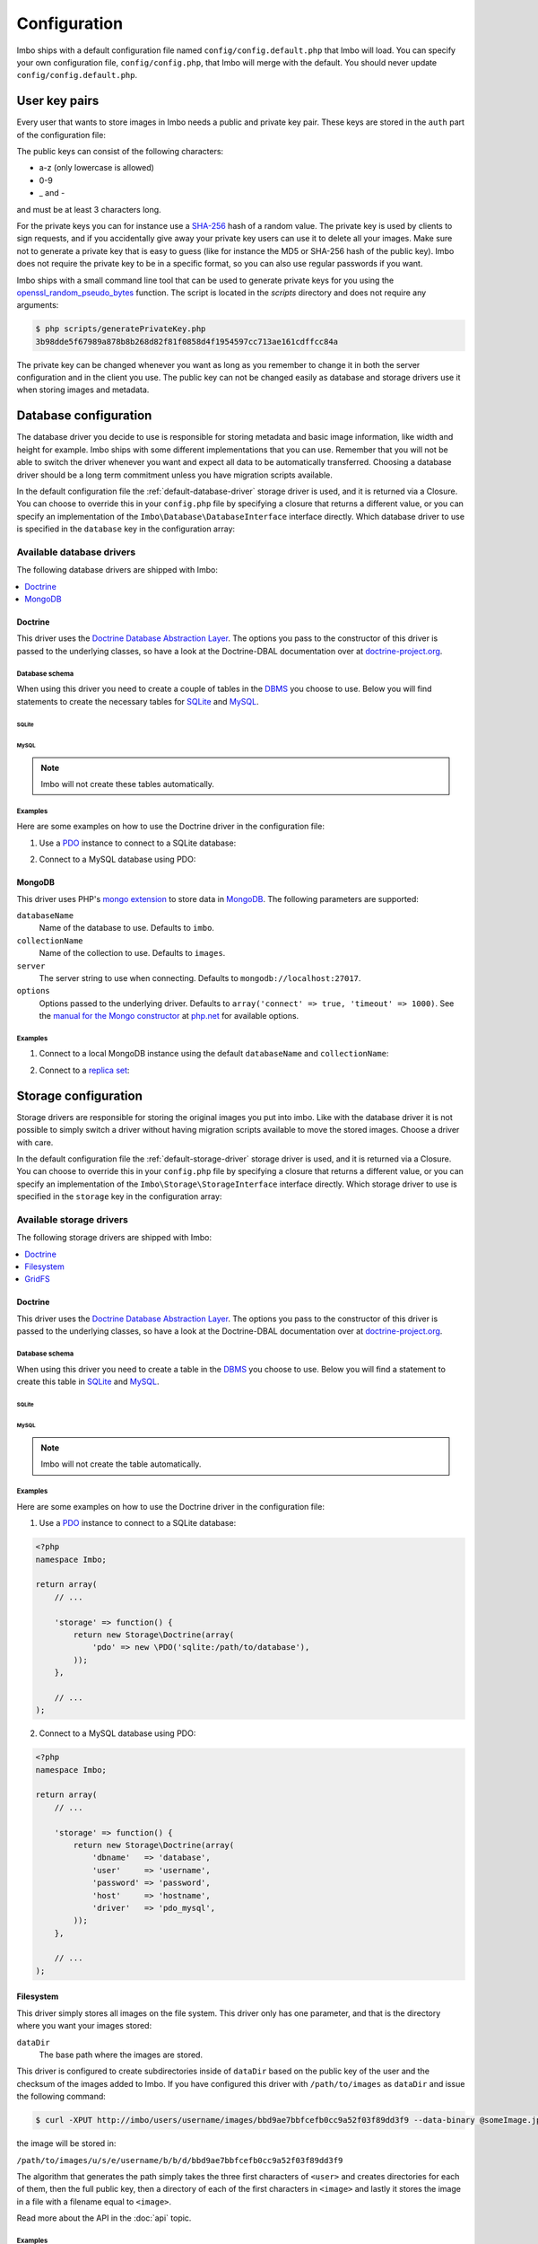 .. _configuration:

Configuration
=============

Imbo ships with a default configuration file named ``config/config.default.php`` that Imbo will load. You can specify your own configuration file, ``config/config.php``, that Imbo will merge with the default. You should never update ``config/config.default.php``.

User key pairs
--------------

Every user that wants to store images in Imbo needs a public and private key pair. These keys are stored in the ``auth`` part of the configuration file:

.. code-block:: php
    :linenos:

    <?php
    namespace Imbo;

    return array(
        // ...

        'auth' => array(
            'username'  => '95f02d701b8dc19ee7d3710c477fd5f4633cec32087f562264e4975659029af7',
            'otheruser' => 'b312ff29d5da23dcd230b61ff4db1e2515c862b9fb0bb59e7dd54ce1e4e94a53',
        ),

        // ...
    );

The public keys can consist of the following characters:

* a-z (only lowercase is allowed)
* 0-9
* _ and -

and must be at least 3 characters long.

For the private keys you can for instance use a `SHA-256`_ hash of a random value. The private key is used by clients to sign requests, and if you accidentally give away your private key users can use it to delete all your images. Make sure not to generate a private key that is easy to guess (like for instance the MD5 or SHA-256 hash of the public key). Imbo does not require the private key to be in a specific format, so you can also use regular passwords if you want.

Imbo ships with a small command line tool that can be used to generate private keys for you using the `openssl_random_pseudo_bytes`_ function. The script is located in the `scripts` directory and does not require any arguments:

.. code-block:: bash

    $ php scripts/generatePrivateKey.php
    3b98dde5f67989a878b8b268d82f81f0858d4f1954597cc713ae161cdffcc84a

.. _SHA-256: http://en.wikipedia.org/wiki/SHA-2
.. _openssl_random_pseudo_bytes: http://php.net/openssl_random_pseudo_bytes

The private key can be changed whenever you want as long as you remember to change it in both the server configuration and in the client you use. The public key can not be changed easily as database and storage drivers use it when storing images and metadata.

Database configuration
----------------------

The database driver you decide to use is responsible for storing metadata and basic image information, like width and height for example. Imbo ships with some different implementations that you can use. Remember that you will not be able to switch the driver whenever you want and expect all data to be automatically transferred. Choosing a database driver should be a long term commitment unless you have migration scripts available.

In the default configuration file the :ref:`default-database-driver` storage driver is used, and it is returned via a Closure. You can choose to override this in your ``config.php`` file by specifying a closure that returns a different value, or you can specify an implementation of the ``Imbo\Database\DatabaseInterface`` interface directly. Which database driver to use is specified in the ``database`` key in the configuration array:

.. code-block:: php
    :linenos:

    <?php
    namespace Imbo;

    return array(
        // ...

        'database' => function() {
            return new Database\MongoDB(array(
                'databaseName'   => 'imbo',
                'collectionName' => 'images',
            ));
        },

        // or

        'database' => new Database\MongoDB(array(
            'databaseName'   => 'imbo',
            'collectionName' => 'images',
        )),

        // ...
    );

Available database drivers
++++++++++++++++++++++++++

The following database drivers are shipped with Imbo:

.. contents::
    :local:
    :depth: 1

.. _doctrine-database-driver:

Doctrine
^^^^^^^^

This driver uses the `Doctrine Database Abstraction Layer`_. The options you pass to the constructor of this driver is passed to the underlying classes, so have a look at the Doctrine-DBAL documentation over at `doctrine-project.org`_.

.. _Doctrine Database Abstraction Layer: http://www.doctrine-project.org/projects/dbal.html
.. _doctrine-project.org: http://docs.doctrine-project.org/projects/doctrine-dbal/en/latest/index.html

Database schema
~~~~~~~~~~~~~~~

When using this driver you need to create a couple of tables in the `DBMS`_ you choose to use. Below you will find statements to create the necessary tables for `SQLite`_ and `MySQL`_.

.. _DBMS: http://en.wikipedia.org/wiki/Relational_database_management_system
.. _SQLite: http://www.sqlite.org/
.. _MySQL: http://www.mysql.com/

SQLite
''''''

.. code-block:: sql
    :linenos:

    CREATE TABLE IF NOT EXISTS imageinfo (
        id INTEGER PRIMARY KEY NOT NULL,
        publicKey TEXT NOT NULL,
        imageIdentifier TEXT NOT NULL,
        size INTEGER NOT NULL,
        extension TEXT NOT NULL,
        mime TEXT NOT NULL,
        added INTEGER NOT NULL,
        updated INTEGER NOT NULL,
        width INTEGER NOT NULL,
        height INTEGER NOT NULL,
        checksum TEXT NOT NULL,
        UNIQUE (publicKey,imageIdentifier)
    )

    CREATE TABLE IF NOT EXISTS metadata (
        id INTEGER PRIMARY KEY NOT NULL,
        imageId KEY INTEGER NOT NULL,
        tagName TEXT NOT NULL,
        tagValue TEXT NOT NULL
    )

    CREATE TABLE IF NOT EXISTS shorturl (
        shortUrlId TEXT PRIMARY KEY NOT NULL,
        publicKey TEXT NOT NULL,
        imageIdentifier TEXT NOT NULL,
        extension TEXT,
        query TEXT NOT NULL
    )

    CREATE INDEX shorturlparams ON shorturl (
        publicKey,
        imageIdentifier,
        extension,
        query
    )

MySQL
'''''

.. code-block:: sql
    :linenos:

    CREATE TABLE IF NOT EXISTS `imageinfo` (
        `id` int(10) unsigned NOT NULL AUTO_INCREMENT,
        `publicKey` varchar(255) COLLATE utf8_danish_ci NOT NULL,
        `imageIdentifier` char(32) COLLATE utf8_danish_ci NOT NULL,
        `size` int(10) unsigned NOT NULL,
        `extension` varchar(5) COLLATE utf8_danish_ci NOT NULL,
        `mime` varchar(20) COLLATE utf8_danish_ci NOT NULL,
        `added` int(10) unsigned NOT NULL,
        `updated` int(10) unsigned NOT NULL,
        `width` int(10) unsigned NOT NULL,
        `height` int(10) unsigned NOT NULL,
        `checksum` char(32) COLLATE utf8_danish_ci NOT NULL,
        PRIMARY KEY (`id`),
        UNIQUE KEY `image` (`publicKey`,`imageIdentifier`)
    ) ENGINE=InnoDB DEFAULT CHARSET=utf8 COLLATE=utf8_danish_ci AUTO_INCREMENT=1 ;

    CREATE TABLE IF NOT EXISTS `metadata` (
        `id` int(10) unsigned NOT NULL AUTO_INCREMENT,
        `imageId` int(10) unsigned NOT NULL,
        `tagName` varchar(255) COLLATE utf8_danish_ci NOT NULL,
        `tagValue` varchar(255) COLLATE utf8_danish_ci NOT NULL,
        PRIMARY KEY (`id`),
        KEY `imageId` (`imageId`)
    ) ENGINE=InnoDB DEFAULT CHARSET=utf8 COLLATE=utf8_danish_ci AUTO_INCREMENT=1 ;

    CREATE TABLE `shorturl` (
        `shortUrlId` char(7) COLLATE utf8_danish_ci NOT NULL,
        `publicKey` varchar(255) COLLATE utf8_danish_ci NOT NULL,
        `imageIdentifier` char(32) COLLATE utf8_danish_ci NOT NULL,
        `extension` char(3) COLLATE utf8_danish_ci DEFAULT NULL,
        `query` text COLLATE utf8_danish_ci NOT NULL,
        PRIMARY KEY (`shortUrlId`),
        KEY `params` (`publicKey`,`imageIdentifier`,`extension`,`query`(255))
    ) ENGINE=InnoDB DEFAULT CHARSET=utf8 COLLATE=utf8_danish_ci;

.. note:: Imbo will not create these tables automatically.

Examples
~~~~~~~~

Here are some examples on how to use the Doctrine driver in the configuration file:

1) Use a `PDO`_ instance to connect to a SQLite database:

.. _PDO: http://php.net/pdo

.. code-block:: php
    :linenos:

    <?php
    namespace Imbo;

    return array(
        // ...

        'database' => function() {
            return new Database\Doctrine(array(
                'pdo' => new \PDO('sqlite:/path/to/database'),
            ));
        },

        // ...
    );

2) Connect to a MySQL database using PDO:

.. _PDO: http://php.net/pdo

.. code-block:: php
    :linenos:

    <?php
    namespace Imbo;

    return array(
        // ...

        'database' => function() {
            return new Database\Doctrine(array(
                'dbname'   => 'database',
                'user'     => 'username',
                'password' => 'password',
                'host'     => 'hostname',
                'driver'   => 'pdo_mysql',
            ));
        },

        // ...
    );

.. _mongodb-database-driver:
.. _default-database-driver:

MongoDB
^^^^^^^

This driver uses PHP's `mongo extension`_ to store data in `MongoDB`_. The following parameters are supported:

.. _mongo extension: http://pecl.php.net/package/mongo
.. _MongoDB: http://www.mongodb.org/

``databaseName``
    Name of the database to use. Defaults to ``imbo``.

``collectionName``
    Name of the collection to use. Defaults to ``images``.

``server``
    The server string to use when connecting. Defaults to ``mongodb://localhost:27017``.

``options``
    Options passed to the underlying driver. Defaults to ``array('connect' => true, 'timeout' => 1000)``. See the `manual for the Mongo constructor`_ at `php.net <http://php.net>`_ for available options.

.. _manual for the Mongo constructor: http://php.net/manual/en/mongo.construct.php

Examples
~~~~~~~~

1) Connect to a local MongoDB instance using the default ``databaseName`` and ``collectionName``:

.. code-block:: php
    :linenos:

    <?php
    namespace Imbo;

    return array(
        // ...

        'database' => function() {
            return new Database\MongoDB();
        },

        // ...
    );

2) Connect to a `replica set`_:

.. _replica set: http://www.mongodb.org/display/DOCS/Replica+Sets

.. code-block:: php
    :linenos:

    <?php
    namespace Imbo;

    return array(
        // ...

        'database' => function() {
            return new Database\MongoDB(array(
                'server' => 'mongodb://server1,server2,server3',
                'options' => array(
                    'replicaSet' => 'nameOfReplicaSet',
                ),
            ));
        },

        // ...
    );

Storage configuration
---------------------

Storage drivers are responsible for storing the original images you put into imbo. Like with the database driver it is not possible to simply switch a driver without having migration scripts available to move the stored images. Choose a driver with care.

In the default configuration file the :ref:`default-storage-driver` storage driver is used, and it is returned via a Closure. You can choose to override this in your ``config.php`` file by specifying a closure that returns a different value, or you can specify an implementation of the ``Imbo\Storage\StorageInterface`` interface directly. Which storage driver to use is specified in the ``storage`` key in the configuration array:

.. code-block:: php
    :linenos:

    <?php
    namespace Imbo;

    return array(
        // ...

        'storage' => new function() {
            return new Storage\Filesystem(array(
                'dataDir' => '/path/to/images',
            ));
        },

        // ...
    );

Available storage drivers
+++++++++++++++++++++++++

The following storage drivers are shipped with Imbo:

.. contents::
    :local:
    :depth: 1

.. _doctrine-storage-driver:

Doctrine
^^^^^^^^

This driver uses the `Doctrine Database Abstraction Layer`_. The options you pass to the constructor of this driver is passed to the underlying classes, so have a look at the Doctrine-DBAL documentation over at `doctrine-project.org`_.

.. _Doctrine Database Abstraction Layer: http://www.doctrine-project.org/projects/dbal.html
.. _doctrine-project.org: http://docs.doctrine-project.org/projects/doctrine-dbal/en/latest/index.html

Database schema
~~~~~~~~~~~~~~~

When using this driver you need to create a table in the `DBMS`_ you choose to use. Below you will find a statement to create this table in `SQLite`_ and `MySQL`_.

SQLite
''''''

.. code-block:: sql
    :linenos:

    CREATE TABLE storage_images (
        publicKey TEXT NOT NULL,
        imageIdentifier TEXT NOT NULL,
        data BLOB NOT NULL,
        updated INTEGER NOT NULL,
        PRIMARY KEY (publicKey,imageIdentifier)
    )

MySQL
'''''

.. code-block:: sql
    :linenos:

    CREATE TABLE IF NOT EXISTS `storage_images` (
        `publicKey` varchar(255) COLLATE utf8_danish_ci NOT NULL,
        `imageIdentifier` char(32) COLLATE utf8_danish_ci NOT NULL,
        `data` blob NOT NULL,
        `updated` int(10) unsigned NOT NULL,
        PRIMARY KEY (`publicKey`,`imageIdentifier`)
    ) ENGINE=InnoDB DEFAULT CHARSET=utf8 COLLATE=utf8_danish_ci;

.. note:: Imbo will not create the table automatically.

Examples
~~~~~~~~

Here are some examples on how to use the Doctrine driver in the configuration file:

1) Use a `PDO`_ instance to connect to a SQLite database:

.. _PDO: http://php.net/pdo

.. code-block:: php

    <?php
    namespace Imbo;

    return array(
        // ...

        'storage' => function() {
            return new Storage\Doctrine(array(
                'pdo' => new \PDO('sqlite:/path/to/database'),
            ));
        },

        // ...
    );

2) Connect to a MySQL database using PDO:

.. _PDO: http://php.net/pdo

.. code-block:: php

    <?php
    namespace Imbo;

    return array(
        // ...

        'storage' => function() {
            return new Storage\Doctrine(array(
                'dbname'   => 'database',
                'user'     => 'username',
                'password' => 'password',
                'host'     => 'hostname',
                'driver'   => 'pdo_mysql',
            ));
        },

        // ...
    );

.. _filesystem-storage-driver:

Filesystem
^^^^^^^^^^

This driver simply stores all images on the file system. This driver only has one parameter, and that is the directory where you want your images stored:

``dataDir``
    The base path where the images are stored.

This driver is configured to create subdirectories inside of ``dataDir`` based on the public key of the user and the checksum of the images added to Imbo. If you have configured this driver with ``/path/to/images`` as ``dataDir`` and issue the following command:

.. code-block:: bash

    $ curl -XPUT http://imbo/users/username/images/bbd9ae7bbfcefb0cc9a52f03f89dd3f9 --data-binary @someImage.jpg

the image will be stored in:

``/path/to/images/u/s/e/username/b/b/d/bbd9ae7bbfcefb0cc9a52f03f89dd3f9``

The algorithm that generates the path simply takes the three first characters of ``<user>`` and creates directories for each of them, then the full public key, then a directory of each of the first characters in ``<image>`` and lastly it stores the image in a file with a filename equal to ``<image>``.

Read more about the API in the :doc:`api` topic.

Examples
~~~~~~~~

Default configuration:

.. code-block:: php

    <?php
    namespace Imbo;

    return array(
        // ...

        'storage' => function() {
            new Storage\Filesystem(array(
                'dataDir' => '/path/to/images',
            ));
        },

        // ...
    );

.. _gridfs-storage-driver:
.. _default-storage-driver:

GridFS
^^^^^^

The GridFS driver is used to store the images in MongoDB using the `GridFS specification`_. This driver has the following parameters:

.. _GridFS specification: http://www.mongodb.org/display/DOCS/GridFS

``databaseName``
    The name of the database to store the images in. Defaults to ``imbo_storage``.

``server``
    The server string to use when connecting to MongoDB. Defaults to ``mongodb://localhost:27017``

``options``
    Options passed to the underlying driver. Defaults to ``array('connect' => true, 'timeout' => 1000)``. See the `manual for the Mongo constructor`_ at `php.net <http://php.net>`_ for available options.

Examples
~~~~~~~~

1) Connect to a local MongoDB instance using the default ``databaseName``:

.. code-block:: php
    :linenos:

    <?php
    namespace Imbo;

    return array(
        // ...

        'storage' => function() {
            return new Storage\GridFS();
        },

        // ...
    );

2) Connect to a `replica set`_:

.. code-block:: php
    :linenos:

    <?php
    namespace Imbo;

    return array(
        // ...

        'storage' => function() {
            return new Storage\GridFS(array(
                'server' => 'mongodb://server1,server2,server3',
                'options' => array(
                    'replicaSet' => 'nameOfReplicaSet',
                ),
            ));
        },

        // ...
    );

.. _configuration-event-listeners:

Event listeners
---------------

Imbo also supports event listeners that you can use to hook into Imbo at different phases without having to edit Imbo itself. An event listener is simply a piece of code that will be executed when a certain event is triggered from Imbo. Event listeners are added to the ``eventListeners`` part of the configuration array as associative arrays. The keys are short names used to identify the listeners, and are not really used for anything in the Imbo application, but exists so you can override/disable event listeners specified in ``config.default.php``. If you want to disable the default event listeners simply specify the same key in the ``config.php`` file and set the value to ``null`` or ``false``.

Event listeners can be added in the following ways:

1) Use an instance of a class implementing the ``Imbo\EventListener\ListenerInterface`` interface:

.. code-block:: php
    :linenos:

    <?php
    namespace Imbo;

    return array(
        // ...

        'eventListeners' => array(
            'accessToken' => new EventListener\AccessToken(),
        ),

        // ...
    );

2) A closure returning an instance of the ``Imbo\EventListener\ListenerInterface`` interface

.. code-block:: php
    :linenos:

    <?php
    namespace Imbo;

    return array(
        // ...

        'eventListeners' => array(
            'accessToken' => function() {
                return new EventListener\AccessToken();
            },
        ),

        // ...
    );

3) Use an instance of a class implementing the ``Imbo\EventListener\ListenerInterface`` interface together with a public key filter:

.. code-block:: php
    :linenos:

    <?php
    namespace Imbo;

    return array(
        // ...

        'eventListeners' => array(
            'maxImageSize' => array(
                'listener' => new EventListener\MaxImageSize(1024, 768),
                'publicKeys' => array(
                    'include' => array('user'),
                    // 'exclude' => array('someotheruser'),
                ),
            ),
        ),

        // ...
    );

where ``listener`` is an instance of the ``Imbo\EventListener\ListenerInterface`` interface, and ``publicKeys`` is an array that you can use if you want your listener to only be triggered for some users (public keys). The value of this is an array with one of two keys: ``include`` or ``exclude`` where ``include`` is an array you want your listener to trigger for, and ``exclude`` is an array of users you don't want your listener to trigger for. ``publicKeys`` is optional, and per default the listener will trigger for all users.

4) Use a `closure`_:

.. _closure: http://php.net/manual/en/functions.anonymous.php

.. code-block:: php
    :linenos:

    <?php
    namespace Imbo;

    return array(
        // ...

        'eventListeners' => array(
            'customListener' => array(
                'callback' => function(EventManager\EventInterface $event) {
                    // Custom code
                },
                'events' => array('image.get'),
                'priority' => 1,
                'publicKeys' => array(
                    'include' => array('user'),
                    // 'exclude' => array('someotheruser'),
                ),
            ),
        ),

        // ...
    );

where ``callback`` is the code you want executed, and ``events`` is an array of the events you want it triggered for. ``priority`` is the priority of the listener and defaults to 1. The higher the number, the earlier in the chain your listener will be triggered. This number can also be negative. Imbo's internal event listeners uses numbers between 1 and 100. ``publicKeys`` uses the same format as described above.

Events
++++++

When configuring an event listener you need to know about the events that Imbo triggers. The most important events are combinations of the accessed resource along with the HTTP method used. Imbo currently provides five resources:

* :ref:`status <status-resource>`
* :ref:`user <user-resource>`
* :ref:`images <images-resource>`
* :ref:`image <image-resource>`
* :ref:`metadata <metadata-resource>`

Examples of events that is triggered:

* ``image.get``
* ``image.put``
* ``image.delete``

As you can see from the above examples the events are built up by the resource name and the HTTP method, separated by ``.``.

Some other notable events:

* ``storage.image.insert``
* ``storage.image.load``
* ``storage.image.delete``
* ``db.image.insert``
* ``db.image.load``
* ``db.image.delete``
* ``db.metadata.update``
* ``db.metadata.load``
* ``db.metadata.delete``
* ``route``
* ``response.send``

Below you will see the different event listeners that Imbo ships with and the events they subscribe to.

Event listeners
+++++++++++++++

Imbo ships with a collection of event listeners for you to use. Some of them are enabled in the default configuration file.

.. contents::
    :local:
    :depth: 1

.. _access-token-event-listener:

Access token
^^^^^^^^^^^^

This event listener enforces the usage of access tokens on all read requests against user-specific resources. You can read more about how the actual access tokens works in the :ref:`access-tokens` topic in the :doc:`api` section.

To enforce the access token check for all read requests this event listener subscribes to the following events:

* ``user.get``
* ``images.get``
* ``image.get``
* ``metadata.get``
* ``user.head``
* ``images.head``
* ``image.head``
* ``metadata.head``

This event listener has a single parameter that can be used to whitelist and/or blacklist certain image transformations, used when the current request is against an image resource. The parameter is an array with a single key: ``transformations``. This is another array with two keys: ``whitelist`` and ``blacklist``. These two values are arrays where you specify which transformation(s) to whitelist or blacklist. The names of the transformations are the same as the ones used in the request. See :ref:`image-transformations` for a complete list of the supported transformations.

Use ``whitelist`` if you want the listener to skip the access token check for certain transformations, and ``blacklist`` if you want it to only check certain transformations:

.. code-block:: php

    array('transformations' => array(
        'whitelist' => array(
            'border',
        )
    ))

means that the access token will **not** be enforced for the :ref:`border-transformation` transformation.

.. code-block:: php

    array('transformations' => array(
        'blacklist' => array(
            'border',
        )
    ))

means that the access token will be enforced **only** for the :ref:`border-transformation` transformation.

If both ``whitelist`` and ``blacklist`` are specified all transformations will require an access token unless it's included in ``whitelist``.

This event listener is included in the default configuration file without specifying any filters (which means that the access token will be enforced for all requests):

.. code-block:: php
    :linenos:

    <?php
    namespace Imbo;

    return array(
        // ...

        'eventListeners' => array(
            'accessToken' => function() {
                return new EventListener\AccessToken();
            },
        ),

        // ...
    );

Disable this event listener with care. Clients can easily `DDoS`_ your installation if you let them specify image transformations without limitations.

.. _DDoS: http://en.wikipedia.org/wiki/DDoS

Authenticate
^^^^^^^^^^^^

This event listener enforces the usage of signatures on all write requests against user-specific resources. You can read more about how the actual signature check works in the :ref:`signing-write-requests` topic in the :doc:`api` section.

To enforce the signature check for all write requests this event listener subscribes to the following events:

* ``image.put``
* ``image.post``
* ``image.delete``
* ``metadata.put``
* ``metadata.post``
* ``metadata.delete``

This event listener does not support any parameters and is enabled per default like this:

.. code-block:: php
    :linenos:

    <?php
    namespace Imbo;

    return array(
        // ...

        'eventListeners' => array(
            'authenticate' => function() {
                return new EventListener\Authenticate();
            },
        ),

        // ...
    );

Disable this event listener with care. Clients can delete all your images and metadata when this listener is not enabled.

Auto rotate image
^^^^^^^^^^^^^^^^^

This event listener will auto rotate new images based on metadata embedded in the image itself (`EXIF`_).

.. _EXIF: http://en.wikipedia.org/wiki/Exchangeable_image_file_format

The listener does not support any parameters and can be enabled like this:

.. code-block:: php
    :linenos:

    <?php
    namespace Imbo;

    return array(
        // ...

        'eventListeners' => array(
            'autoRotate' => function() {
                return new EventListener\AutoRotateImage();
            },
        ),

        // ...
    );

If you enable this listener all new images added to Imbo will be auto rotated based on the EXIF data.

CORS (Cross-Origin Resource Sharing)
^^^^^^^^^^^^^^^^^^^^^^^^^^^^^^^^^^^^

This event listener can be used to allow clients such as web browsers to use Imbo when the client is located on a different origin/domain than the Imbo server is. This is implemented by sending a set of CORS-headers on specific requests, if the origin of the request matches a configured domain.

The event listener can be configured on a per-resource and per-method basis, and will therefore listen to any related events. If enabled without any specific configuration, the listener will allow and respond to the **GET**, **HEAD** and **OPTIONS** methods on all resources. Note however that no origins are allowed by default and that a client will still need to provide a valid access token, unless the :ref:`access-token-event-listener` listener is disabled.

To enable the listener, use the following:

.. code-block:: php
    :linenos:

    <?php
    namespace Imbo;

    return array(
        // ...

        'eventListeners' => array(
            'cors' => function() {
                return new EventListener\Cors(array(
                    'allowedOrigins' => array('http://some.origin'),
                    'allowedMethods' => array(
                        'image'  => array('GET', 'HEAD', 'PUT'),
                        'images' => array('GET', 'HEAD'),
                    ),
                    'maxAge' => 3600,
                ));
            },
        ),

        // ...
    );

``allowedOrigins`` is an array of allowed origins. Specifying ``*`` as a value in the array will allow any origin.

``allowedMethods`` is an associative array where the keys represent the resource (``image``, ``images``, ``metadata``, ``status`` and ``user``). The value is an array of HTTP methods you wish to open up.

``maxAge`` specifies how long the response of an OPTIONS-request can be cached for, in seconds. Defaults to 3600 (one hour).

Exif metadata
^^^^^^^^^^^^^

This event listener can be used to fetch the EXIF-tags from uploaded images and adding them as metadata. Enabling this event listener will not populate metadata for images already added to Imbo.

The event listener subscribes to the following events:

* ``image.put``
* ``db.image.insert``

and has the following parameters:

``$allowedTags``
    The tags you want to be populated as metadata, if present. Optional - by default all tags are added.

and is enabled like this:

.. code-block:: php
    :linenos:

    <?php
    namespace Imbo;

    return array(
        // ...

        'eventListeners' => array(
            'exifMetadata' => function() {
                return new EventListener\ExifMetadata(array(
                    'exif:Make',
                    'exif:Model',
                ));
            },
        ),

        // ...
    );

which would allow only ``exif:Make`` and ``exif:Model`` as metadata tags. Not passing an array to the constructor will allow all tags.

Image transformation cache
^^^^^^^^^^^^^^^^^^^^^^^^^^

This event listener enables caching of image transformations. Read more about image transformations in the :ref:`image-transformations` topic in the :doc:`api` section.

To achieve this the listener subscribes to the following events:

* ``image.get`` (both before and after the main application logic)
* ``image.delete``

The event listener has one parameter:

``$path``
    Root path where the cached images will be stored.

and is enabled like this:

.. code-block:: php
    :linenos:

    <?php
    namespace Imbo;

    return array(
        // ...

        'eventListeners' => array(
            'imageTransformationCache' => function() {
                return new EventListener\ImageTransformationCache('/path/to/cache');
            },
        ),

        // ...
    );

.. note::
    This event listener uses a similar algorithm when generating file names as the :ref:`filesystem-storage-driver` storage driver.

.. warning::
    It can be wise to purge old files from the cache from time to time. If you have a large amount of images and present many different variations of these the cache will use up quite a lot of storage.

    An example on how to accomplish this:

    .. code-block:: bash

        $ find /path/to/cache -ctime +7 -type f -delete

    The above command will delete all files in /path/to/cache older than 7 days and can be used with for instance `crontab`_.

.. _crontab: http://en.wikipedia.org/wiki/Cron

Max image size
^^^^^^^^^^^^^^

This event listener can be used to enforce a maximum size (height and width, not byte size) of **new** images. Enabling this event listener will not change images already added to Imbo.

The event listener subscribes to the following event:

* ``image.put``

and has the following parameters:

``$width``
    The max width in pixels of new images. If a new image exceeds this limit it will be downsized.

``$height``
    The max height in pixels of new images. If a new image exceeds this limit it will be downsized.

and is enabled like this:

.. code-block:: php
    :linenos:

    <?php
    namespace Imbo;

    return array(
        // ...

        'eventListeners' => array(
            'maxImageSize' => function() {
                return new EventListener\MaxImageSize(1024, 768);
            },
        ),

        // ...
    );

which would effectively downsize all images exceeding a ``width`` of ``1024`` or a ``height`` of ``768``. The aspect ratio will be kept.

Metadata cache
^^^^^^^^^^^^^^

This event listener enables caching of metadata fetched from the backend so other requests won't need to go all the way to the backend to fetch metadata. To achieve this the listener subscribes to the following events:

* ``db.metadata.load``
* ``db.metadata.delete``
* ``db.metadata.update``

and has the following parameters:

``Imbo\Cache\CacheInterface $cache``
    An instance of a cache adapter. Imbo ships with :ref:`apc-cache` and :ref:`memcached-cache` adapters, and both can be used for this event listener. If you want to use another form of caching you can simply implement the ``Imbo\Cache\CacheInterface`` interface and pass an instance of the custom adapter to the constructor of the event listener. Here is an example that uses the APC adapter for caching:

.. code-block:: php
    :linenos:

    <?php
    namespace Imbo;

    return array(
        // ...

        'eventListeners' => array(
            'metadataCache' => function() {
                return new EventListener\MetadataCache(new Cache\APC('imbo'));
            },
        ),

        // ...
    );

The event object
++++++++++++++++

The object passed to the event listeners (and closures) is an instance of the ``Imbo\EventManager\EventInterface`` interface. This interface has some methods that event listeners can use:

``getName()``
    Get the name of the current event. For instance ``image.delete``.

``getRequest()``
    Get the current request object (an instance of ``Imbo\Http\Request\Request``)

``getResponse()``
    Get the current response object (an instance of ``Imbo\Http\Response\Response``)

``getDatabase()``
    Get the current database adapter (an instance of ``Imbo\Database\DatabaseInterface``)

``getStorage()``
    Get the current storage adapter (an instance of ``Imbo\Storage\StorageInterface``)

``getManager()``
    Get the current event manager (an instance of ``Imbo\EventManager\EventManager``)

.. _image-transformations:

Image transformations
---------------------

Imbo supports a set of image transformations out of the box using the `Imagick PHP extension <http://pecl.php.net/package/imagick>`_. All supported image transformations are included in the configuration, and you can easily add your own custom transformations or create presets using a combination of existing transformations.

Transformations are triggered using the ``t[]`` query parameter together with the image resource (read more about the image resource and the included transformations and their parameters in the :ref:`image-resource` section). This parameter should be used as an array so that multiple transformations can be made. The transformations are applied in the order they are specified in the URL.

All transformations are registered in the configuration array under the ``imageTransformations`` key:

.. code-block:: php
    :linenos:

    <?php
    namespace Imbo;

    return array(
        // ...

        'imageTransformations' => array(
            'border' => function (array $params) {
                return new Image\Transformation\Border($params);
            },
            'canvas' => function (array $params) {
                return new Image\Transformation\Canvas($params);
            },
            // ...
        ),

        // ...
    );

where the keys are the names of the transformations as specified in the URL, and the values are closures which all receive a single argument. This argument is an array that matches the parameters for the transformation as specified in the URL. If you use the following query parameter:

``t[]=border:width=1,height=2,color=f00``

the ``$params`` array given to the closure will look like this:

.. code-block:: php

    <?php
    array(
        'width' => '1',
        'height' => '1',
        'color' => 'f00'
    )


The return value of the closure must either be an instance of the ``Imbo\Image\Transformation\TransformationInterface`` interface, or code that is callable (for instance another closure, or a class that includes an ``__invoke`` method). If the return value is a callable piece of code it will receive a single parameter which is an instance of ``Imbo\Model\Image``, which is the image you want your transformation to modify. See some examples in the :ref:`custom-transformations` section below.

Presets
+++++++

Imbo supports the notion of transformation presets by using the ``Imbo\Image\Transformation\Collection`` transformation. The constructor of this transformation takes an array containing other transformations.

.. code-block:: php
    :linenos:

    <?php
    namespace Imbo;

    return array(
        // ...

        'imageTransformations' => array(
            'graythumb' => function ($params) {
                return new Image\Transformation\Collection(array(
                    new Image\Transformation\Desaturate(),
                    new Image\Transformation\Thumbnail($params),
                ));
            },
        ),

        // ...
    );

which can be triggered using the following query parameter:

``t[]=graythumb``

.. _custom-transformations:

Custom transformations
++++++++++++++++++++++

You can also implement your own transformations by implementing the ``Imbo\Image\Transformation\TransformationInterface`` interface, or by specifying a callable piece of code. An implementation of the border transformation as a callable piece of code could for instance look like this:

.. code-block:: php
    :linenos:

    <?php
    namespace Imbo;

    return array(
        // ...

        'imageTransformations' => array(
            'border' => function (array $params) {
                return function (Model\Image $image) use ($params) {
                    $color = !empty($params['color']) ? $params['color'] : '#000';
                    $width = !empty($params['width']) ? $params['width'] : 1;
                    $height = !empty($params['height']) ? $params['height'] : 1;

                    try {
                        $imagick = new \Imagick();
                        $imagick->readImageBlob($image->getBlob());
                        $imagick->borderImage($color, $width, $height);

                        $size = $imagick->getImageGeometry();

                        $image->setBlob($imagick->getImageBlob())
                              ->setWidth($size['width'])
                              ->setHeight($size['height']);
                    } catch (\ImagickException $e) {
                        throw new Image\Transformation\TransformationException($e->getMessage(), 400, $e);
                    }
                };
            },
        ),

        // ...
    );

It's not recommended to use this method for big complicated transformations. It's better to implement the interface mentioned above, and refer to your class in the configuration array instead:

.. code-block:: php
    :linenos:

    <?php
    namespace Imbo;

    return array(
        // ..

        'imageTransformations' => array(
            'border' => function (array $params) {
                return new My\Custom\BorderTransformation($params);
            },
        ),

        // ...
    );

where ``My\Custom\BorderTransformation`` implements ``Imbo\Image\Transformation\TransformationInterface``.

Custom resources and routes
---------------------------

.. warning:: Custom resources and routes is an experimental and advanced way of extending Imbo, and requires extensive knowledge of how Imbo works internally.

If you need to create a custom route you can attach a route and a custom resource class using the configuration. Two keys exists for this purpose: ``routes`` and ``resources``:

.. code-block:: php
    :linenos:

    <?php
    namespace Imbo;

    return array(
        // ...

        'routes' => array(
            'users' => '#^/users(\.(?<extension>json|xml))?$#',
        ),

        'resources' => array(
            'users' => function() {
                return new Users();
            },

            // or

            'users' => __NAMESPACE__ . '\Users',
        ),

        // ...
    );

In the above example we are creating a route for Imbo using a regular expression, called ``users``. The route itself will match the following three requests:

* ``/users``
* ``/users.json``
* ``/users.xml``

When a request is made against any of these endpoints Imbo will try to access a resource that is specified with the same key (``users``). The value specified for this entry in the ``resources`` array must either be a string representing the name of the resource class or a closure that, when executed, returns an instance of the resource class. This resource class must implement at least two interfaces to be able to respond to a request: ``Imbo\Resource\ResourceInterface`` and ``Imbo\EventListener\ListenerInterface``.

Below is an example implementation of the ``Imbo\Users`` resource:

.. code-block:: php
    :linenos:

    <?php
    namespace Imbo;

    use Imbo\Resource\ResourceInterface,
        Imbo\EventListener\ListenerInterface,
        Imbo\EventListener\ListenerDefinition,
        Imbo\EventManager\EventInterface,
        Imbo\Model\ListModel;

    class Users implements ResourceInterface, ListenerInterface {
        public function getAllowedMethods() {
            return array('GET');
        }

        public function getDefinition() {
            return array(
                new ListenerDefinition('users.get', array($this, 'get')),
            );
        }

        public function get(EventInterface $event) {
            $model = new ListModel();
            $model->setList('users', 'user', array_keys($event->getConfig()['auth']));
            $event->getResponse()->setModel($model);
        }
    }

This resource informs Imbo that it supports ``HTTP GET``, and specifies a callback for the ``users.get`` event. The name of the event is the name specified for the resource in the configuration above, along with the HTTP method, separated with a dot.

In the ``get()`` method we are simply creating a list model for Imbo's response formatter, and we are supplying the keys from the ``auth`` part of the configuration as data. When formatted as JSON the response looks like this:

.. code-block:: json

    {
      "users": [
        "someuser",
        "someotheruser"
      ]
    }

and the XML representation looks like this:

.. code-block:: xml

    <?xml version="1.0" encoding="UTF-8"?>
    <imbo>
      <users>
        <user>someuser</user>
        <user>someotheruser</user>
      </users>
    </imbo>
